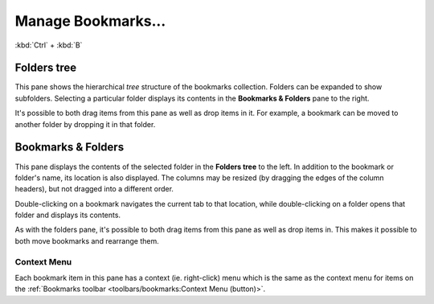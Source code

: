 Manage Bookmarks...
-------------------

:kbd:`Ctrl` + :kbd:`B`

Folders tree
~~~~~~~~~~~~

This pane shows the hierarchical *tree* structure of the bookmarks
collection. Folders can be expanded to show subfolders. Selecting a particular folder displays its contents in the **Bookmarks & Folders** pane to the right.

It's possible to both drag items from this pane as well as drop items in it. For example, a bookmark can be moved to another folder by dropping it in that folder.

Bookmarks & Folders
~~~~~~~~~~~~~~~~~~~

This pane displays the contents of the selected folder in the **Folders
tree** to the left. In addition to the bookmark or folder's name, its location is also displayed. The columns
may be resized (by dragging the edges of the column headers), but not
dragged into a different order.

Double-clicking on a bookmark navigates the
current tab to that location, while
double-clicking on a folder opens
that folder and displays its contents.

As with the folders pane, it's possible to both drag items from this pane as well as drop items in. This makes it possible to both move bookmarks and rearrange them.

Context Menu
^^^^^^^^^^^^

Each bookmark item in this pane has a context (ie. right-click) menu
which is the same as the context menu for items on the
:ref:`Bookmarks toolbar <toolbars/bookmarks:Context Menu (button)>`.